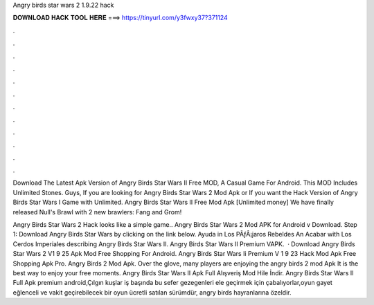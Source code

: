 Angry birds star wars 2 1.9.22 hack



𝐃𝐎𝐖𝐍𝐋𝐎𝐀𝐃 𝐇𝐀𝐂𝐊 𝐓𝐎𝐎𝐋 𝐇𝐄𝐑𝐄 ===> https://tinyurl.com/y3fwxy37?371124



.



.



.



.



.



.



.



.



.



.



.



.

Download The Latest Apk Version of Angry Birds Star Wars II Free MOD, A Casual Game For Android. This MOD Includes Unlimited Stones. Guys, If you are looking for Angry Birds Star Wars 2 Mod Apk or If you want the Hack Version of Angry Birds Star Wars I Game with Unlimited. Angry Birds Star Wars II Free Mod Apk [Unlimited money] We have finally released Null's Brawl with 2 new brawlers: Fang and Grom!

Angry Birds Star Wars 2 Hack looks like a simple game.. Angry Birds Star Wars 2 Mod APK for Android v Download. Step 1: Download Angry Birds Star Wars by clicking on the link below. Ayuda in Los PÃƒÂ¡jaros Rebeldes An Acabar with Los Cerdos Imperiales describing Angry Birds Star Wars II. Angry Birds Star Wars II Premium VAPK.  · Download Angry Birds Star Wars 2 V1 9 25 Apk Mod Free Shopping For Android. Angry Birds Star Wars Ii Premium V 1 9 23 Hack Mod Apk Free Shopping Apk Pro. Angry Birds 2 Mod Apk. Over the glove, many players are enjoying the angry birds 2 mod Apk It is the best way to enjoy your free moments. Angry Birds Star Wars II Apk Full Alışveriş Mod Hile İndir. Angry Birds Star Wars II Full Apk premium android,Çılgın kuşlar iş başında bu sefer gezegenleri ele geçirmek için çabalıyorlar,oyun gayet eğlenceli ve vakit geçirebilecek bir oyun ücretli satılan sürümdür, angry birds hayranlarına özeldir.
